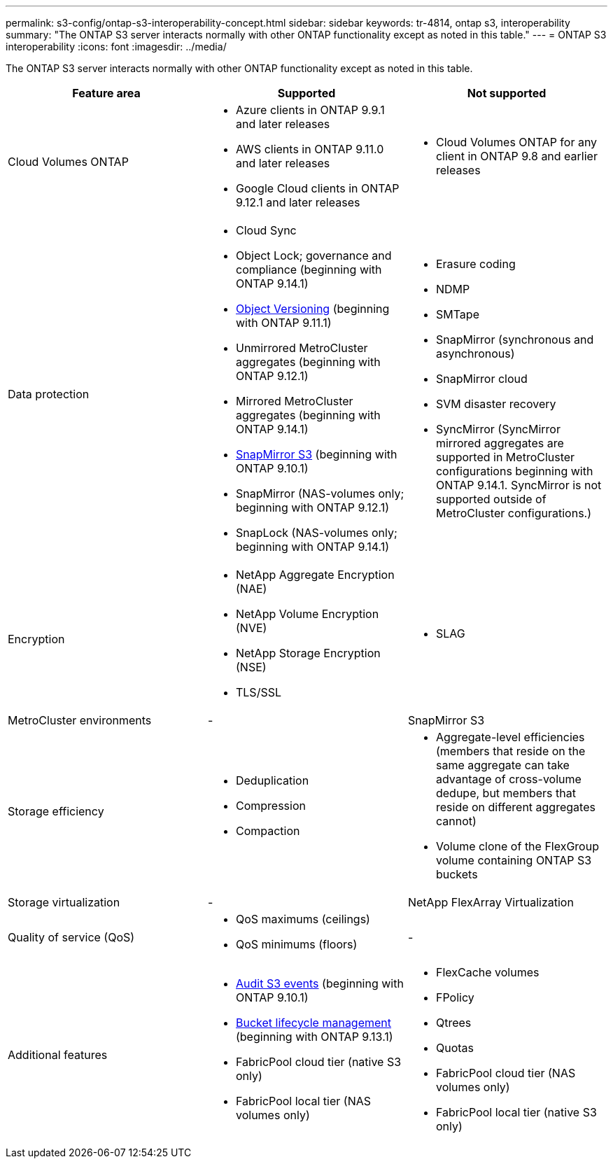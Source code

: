 ---
permalink: s3-config/ontap-s3-interoperability-concept.html
sidebar: sidebar
keywords: tr-4814, ontap s3, interoperability
summary: "The ONTAP S3 server interacts normally with other ONTAP functionality except as noted in this table."
---
= ONTAP S3 interoperability
:icons: font
:imagesdir: ../media/

[.lead]
The ONTAP S3 server interacts normally with other ONTAP functionality except as noted in this table.
[cols="3*",options="header"]
|===
| Feature area| Supported| Not supported
a|
Cloud Volumes ONTAP
a|
* Azure clients in ONTAP 9.9.1 and later releases
* AWS clients in ONTAP 9.11.0 and later releases 
* Google Cloud clients in ONTAP 9.12.1 and later releases
a|
* Cloud Volumes ONTAP for any client in ONTAP 9.8 and earlier releases

a|
Data protection
a|

* Cloud Sync
* Object Lock; governance and compliance (beginning with ONTAP 9.14.1)
* link:ontap-s3-supported-actions-reference.html#bucket-operations[Object Versioning]  (beginning with ONTAP 9.11.1)
* Unmirrored MetroCluster aggregates (beginning with ONTAP 9.12.1)
* Mirrored MetroCluster aggregates (beginning with ONTAP 9.14.1)
* link:../s3-snapmirror/index.html[SnapMirror S3] (beginning with ONTAP 9.10.1)
* SnapMirror (NAS-volumes only; beginning with ONTAP 9.12.1)
* SnapLock (NAS-volumes only; beginning with ONTAP 9.14.1)


a|

* Erasure coding
* NDMP
* SMTape
* SnapMirror (synchronous and asynchronous)
* SnapMirror cloud
* SVM disaster recovery
* SyncMirror (SyncMirror mirrored aggregates are supported in MetroCluster configurations beginning with ONTAP 9.14.1. SyncMirror is not supported outside of MetroCluster configurations.)

a|
Encryption
a|

* NetApp Aggregate Encryption (NAE)
* NetApp Volume Encryption (NVE)
* NetApp Storage Encryption (NSE)
* TLS/SSL

a|

* SLAG

a|
MetroCluster environments
a|
-
a|
SnapMirror S3

a|
Storage efficiency
a|

* Deduplication
* Compression
* Compaction

a|

* Aggregate-level efficiencies (members that reside on the same aggregate can take advantage of cross-volume dedupe, but members that reside on different aggregates cannot)
* Volume clone of the FlexGroup volume containing ONTAP S3 buckets

a|
Storage virtualization
a|
-
a|
NetApp FlexArray Virtualization
a|
Quality of service (QoS)
a|

* QoS maximums (ceilings)
* QoS minimums (floors)

a|
-
a|
Additional features
a|

* link:../s3-audit/index.html[Audit S3 events] (beginning with ONTAP 9.10.1)
* link:../s3-config/create-bucket-lifecycle-rule-task.html[Bucket lifecycle management] (beginning with ONTAP 9.13.1)
* FabricPool cloud tier (native S3 only)
* FabricPool local tier (NAS volumes only)

a|

* FlexCache volumes
* FPolicy
* Qtrees
* Quotas
* FabricPool cloud tier (NAS volumes only)
* FabricPool local tier (native S3 only)


|===

// 2025-July-28, GH issue# 1791
// 2025-Apr-24, issue# 1716
// 2024-Aug-30, ONTAPDOC-2346
// 2024-Aug-23, ONTAPDOC-1808
// 2024 July 23, MCC clarified; ILM (BLM) added to supported column 
// 2024-July-8, issue# 1400
// 2024-Mar-20, issue# 1293
// 2022 Dec 14, ontapdoc-700
// 2022 Nov 09, EPIC 657
// 2022 Oct 05, BURT 1506539
